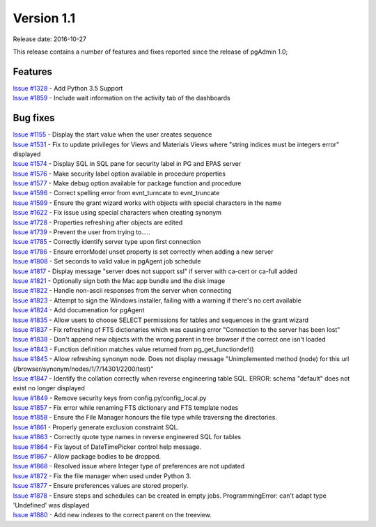 ***********
Version 1.1
***********

Release date: 2016-10-27

This release contains a number of features and fixes reported since the release
of pgAdmin 1.0;

Features
********

| `Issue #1328 <https://redmine.postgresql.org/issues/1328>`_ - Add Python 3.5 Support
| `Issue #1859 <https://redmine.postgresql.org/issues/1859>`_ - Include wait information on the activity tab of the dashboards

Bug fixes
*********

| `Issue #1155 <https://redmine.postgresql.org/issues/1155>`_ - Display the start value when the user creates sequence
| `Issue #1531 <https://redmine.postgresql.org/issues/1531>`_ - Fix to update privileges for Views and Materials Views where "string indices must be integers error" displayed
| `Issue #1574 <https://redmine.postgresql.org/issues/1574>`_ - Display SQL in SQL pane for security label in PG and EPAS server
| `Issue #1576 <https://redmine.postgresql.org/issues/1576>`_ - Make security label option available in procedure properties
| `Issue #1577 <https://redmine.postgresql.org/issues/1577>`_ - Make debug option available for package function and procedure
| `Issue #1596 <https://redmine.postgresql.org/issues/1596>`_ - Correct spelling error from evnt_turncate to evnt_truncate
| `Issue #1599 <https://redmine.postgresql.org/issues/1599>`_ - Ensure the grant wizard works with objects with special characters in the name
| `Issue #1622 <https://redmine.postgresql.org/issues/1622>`_ - Fix issue using special characters when creating synonym
| `Issue #1728 <https://redmine.postgresql.org/issues/1728>`_ - Properties refreshing after objects are edited
| `Issue #1739 <https://redmine.postgresql.org/issues/1739>`_ - Prevent the user from trying to.....
| `Issue #1785 <https://redmine.postgresql.org/issues/1785>`_ - Correctly identify server type upon first connection
| `Issue #1786 <https://redmine.postgresql.org/issues/1786>`_ - Ensure errorModel unset property is set correctly when adding a new server
| `Issue #1808 <https://redmine.postgresql.org/issues/1808>`_ - Set seconds to valid value in pgAgent job schedule
| `Issue #1817 <https://redmine.postgresql.org/issues/1817>`_ - Display message "server does not support ssl" if server with ca-cert or ca-full added
| `Issue #1821 <https://redmine.postgresql.org/issues/1821>`_ - Optionally sign both the Mac app bundle and the disk image
| `Issue #1822 <https://redmine.postgresql.org/issues/1822>`_ - Handle non-ascii responses from the server when connecting
| `Issue #1823 <https://redmine.postgresql.org/issues/1823>`_ - Attempt to sign the Windows installer, failing with a warning if there's no cert available
| `Issue #1824 <https://redmine.postgresql.org/issues/1824>`_ - Add documenation for pgAgent
| `Issue #1835 <https://redmine.postgresql.org/issues/1835>`_ - Allow users to choose SELECT permissions for tables and sequences in the grant wizard
| `Issue #1837 <https://redmine.postgresql.org/issues/1837>`_ - Fix refreshing of FTS dictionaries which was causing error "Connection to the server has been lost"
| `Issue #1838 <https://redmine.postgresql.org/issues/1838>`_ - Don't append new objects with the wrong parent in tree browser if the correct one isn't loaded
| `Issue #1843 <https://redmine.postgresql.org/issues/1843>`_ - Function definition matches value returned from pg_get_functiondef()
| `Issue #1845 <https://redmine.postgresql.org/issues/1845>`_ - Allow refreshing synonym node.  Does not display message "Unimplemented method (node) for this url (/browser/synonym/nodes/1/7/14301/2200/test)"
| `Issue #1847 <https://redmine.postgresql.org/issues/1847>`_ - Identify the collation correctly when reverse engineering table SQL.  ERROR:  schema "default" does not exist no longer displayed
| `Issue #1849 <https://redmine.postgresql.org/issues/1849>`_ - Remove security keys from config.py/config_local.py
| `Issue #1857 <https://redmine.postgresql.org/issues/1857>`_ - Fix error while renaming FTS dictionary and FTS template nodes
| `Issue #1858 <https://redmine.postgresql.org/issues/1858>`_ - Ensure the File Manager honours the file type while traversing the directories.
| `Issue #1861 <https://redmine.postgresql.org/issues/1861>`_ - Properly generate exclusion constraint SQL.
| `Issue #1863 <https://redmine.postgresql.org/issues/1863>`_ - Correctly quote type names in reverse engineered SQL for tables
| `Issue #1864 <https://redmine.postgresql.org/issues/1864>`_ - Fix layout of DateTimePicker control help message.
| `Issue #1867 <https://redmine.postgresql.org/issues/1867>`_ - Allow package bodies to be dropped.
| `Issue #1868 <https://redmine.postgresql.org/issues/1868>`_ - Resolved issue where Integer type of preferences are not updated
| `Issue #1872 <https://redmine.postgresql.org/issues/1872>`_ - Fix the file manager when used under Python 3.
| `Issue #1877 <https://redmine.postgresql.org/issues/1877>`_ - Ensure preferences values are stored properly.
| `Issue #1878 <https://redmine.postgresql.org/issues/1878>`_ - Ensure steps and schedules can be created in empty jobs.  ProgrammingError: can't adapt type 'Undefined' was displayed
| `Issue #1880 <https://redmine.postgresql.org/issues/1880>`_ - Add new indexes to the correct parent on the treeview.


